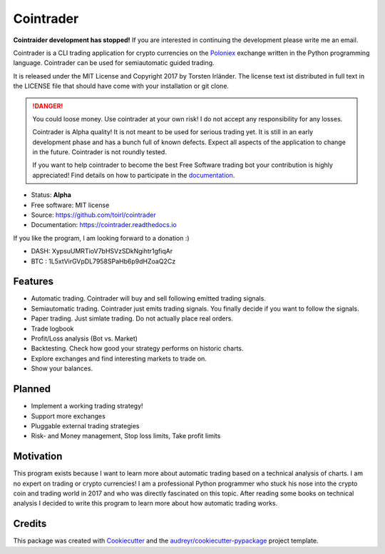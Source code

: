 ===============================
Cointrader
===============================


.. image:: https://img.shields.io/pypi/v/cointrader.svg
        :target: https://pypi.python.org/pypi/cointrader

.. image:: https://img.shields.io/travis/toirl/cointrader.svg
        :target: https://travis-ci.org/toirl/cointrader

.. image:: https://api.codacy.com/project/badge/Grade/ef487c2c01d4491e91dec5b8490214ee
        :target: https://www.codacy.com/app/torsten/cointrader?utm_source=github.com&amp;utm_medium=referral&amp;utm_content=toirl/cointrader&amp;utm_campaign=Badge_Grade

.. image:: https://readthedocs.org/projects/cointrader/badge/?version=latest
        :target: https://cointrader.readthedocs.io/en/latest/?badge=latest
        :alt: Documentation Status

.. image:: https://pyup.io/repos/github/toirl/cointrader/shield.svg
     :target: https://pyup.io/repos/github/toirl/cointrader/
     :alt: Updates

**Cointraider development has stopped!** If you are interested in continuing 
the development please write me an email.

Cointrader is a CLI trading application for crypto currencies on
the Poloniex_ exchange written in the Python programming language.
Cointrader can be used for semiautomatic guided trading.

It is released under the MIT License and Copyright 2017 by Torsten Irländer.
The license text ist distributed in full text in the LICENSE file that should
have come with your installation or git clone.

.. danger::

        You could loose money. Use cointrader at your own risk! I do not
        accept any responsibility for any losses.

        Cointrader is Alpha quality! It is not meant to be used for serious
        trading yet. It is still in an early development phase and has a bunch
        full of known defects. Expect all aspects of the application to
        change in the future. Cointrader is not roundly tested.

        If you want to help cointrader to become the best Free Software
        trading bot your contribution is highly appreciated! Find details on
        how to participate in the
        `documentation <https://cointrader.readthedocs.io/en/latest/contributing.html>`_.


* Status: **Alpha**
* Free software: MIT license
* Source: https://github.com/toirl/cointrader
* Documentation: https://cointrader.readthedocs.io

If you like the program, I am looking forward to a donation :)

* DASH: XypsuUMRTioV7bHSVzSDkNgihtr1gfiqAr
* BTC : 1L5xtVirGVpDL7958SPaHb6p9dHZoaQ2Cz

Features
--------

* Automatic trading. Cointrader will buy and sell following emitted
  trading signals.
* Semiautomatic trading. Cointrader just emits trading signals. You finally
  decide if you want to follow the signals.
* Paper trading. Just simlate trading. Do not actually place real orders.
* Trade logbook
* Profit/Loss analysis (Bot vs. Market)
* Backtesting. Check how good your strategy performs on historic charts.
* Explore exchanges and find interesting markets to trade on.
* Show your balances.

Planned
-------

* Implement a working trading strategy!
* Support more exchanges
* Pluggable external trading strategies
* Risk- and Money management, Stop loss limits, Take profit limits


Motivation
----------
This program exists because I want to learn more about automatic trading
based on a technical analysis of charts.
I am no expert on trading or crypto currencies! I am a professional
Python programmer who stuck his nose into the crypto coin and trading world in
2017 and who was directly fascinated on this topic. After reading some books
on technical analysis I decided to write this program to learn more about
how automatic trading works.

Credits
---------

This package was created with Cookiecutter_ and the `audreyr/cookiecutter-pypackage`_ project template.

.. _Poloniex: https://poloniex.com
.. _Cookiecutter: https://github.com/audreyr/cookiecutter
.. _`audreyr/cookiecutter-pypackage`: https://github.com/audreyr/cookiecutter-pypackage

